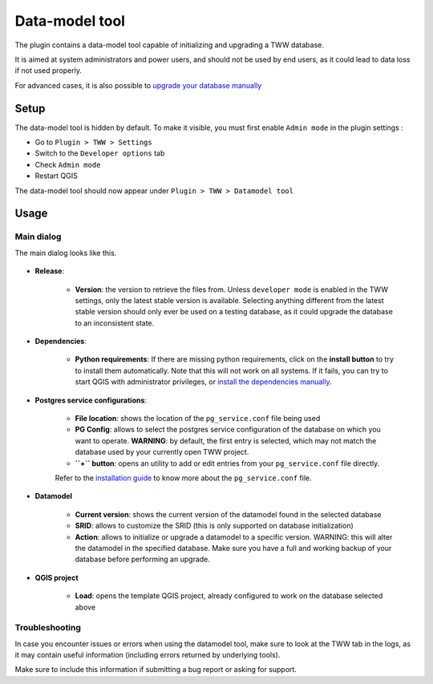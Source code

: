 Data-model tool
===============

The plugin contains a data-model tool capable of initializing and upgrading a TWW database.

It is aimed at system administrators and power users, and should not be used by end users, as it
could lead to data loss if not used properly.

For advanced cases, it is also possible to `upgrade your database manually <../db-update-pum/index.html>`_

Setup
-----

The data-model tool is hidden by default. To make it visible, you must first enable ``Admin mode`` 
in the plugin settings :

* Go to ``Plugin > TWW > Settings``

* Switch to the ``Developer options`` tab

* Check ``Admin mode``

* Restart QGIS

The data-model tool should now appear under ``Plugin > TWW > Datamodel tool``

Usage
-----

Main dialog
^^^^^^^^^^^

The main dialog looks like this.

.. figure:: images/datamodel-tool.png

* **Release**:

    * **Version**: the version to retrieve the files from. Unless ``developer mode`` is enabled in the TWW settings, only the latest stable version is available. Selecting anything different from the latest stable version should only ever be used on a testing database, as it could upgrade the database to an inconsistent state.

* **Dependencies**:
    
    * **Python requirements**: If there are missing python requirements, click on the **install button** to try to install them automatically. Note that this will not work on all systems. If it fails, you can try to start QGIS with administrator privileges, or `install the dependencies manually <../db-update-pum/index.html#requirements>`_.

* **Postgres service configurations**:

    * **File location**: shows the location of the ``pg_service.conf`` file being used

    * **PG Config**: allows to select the postgres service configuration of the database on which you want to operate. **WARNING**: by default, the first entry is selected, which may not match the database used by your currently open TWW project.
    
    * **``+`` button**: opens an utility to add or edit entries from your ``pg_service.conf`` file directly.
    
    Refer to the `installation guide <../../installation-guide/workstation.html>`_ to know more about the ``pg_service.conf`` file.

* **Datamodel**

    * **Current version**: shows the current version of the datamodel found in the selected database

    * **SRID**: allows to customize the SRID (this is only supported on database initialization)

    * **Action**: allows to initialize or upgrade a datamodel to a specific version. WARNING: this will alter the datamodel in the specified database. Make sure you have a full and working backup of your database before performing an upgrade.

* **QGIS project**

    * **Load**: opens the template QGIS project, already configured to work on the database selected above


Troubleshooting
^^^^^^^^^^^^^^^

In case you encounter issues or errors when using the datamodel tool, make sure to look at the 
TWW tab in the logs, as it may contain useful information (including errors returned by underlying tools).

Make sure to include this information if submitting a bug report or asking for support.
